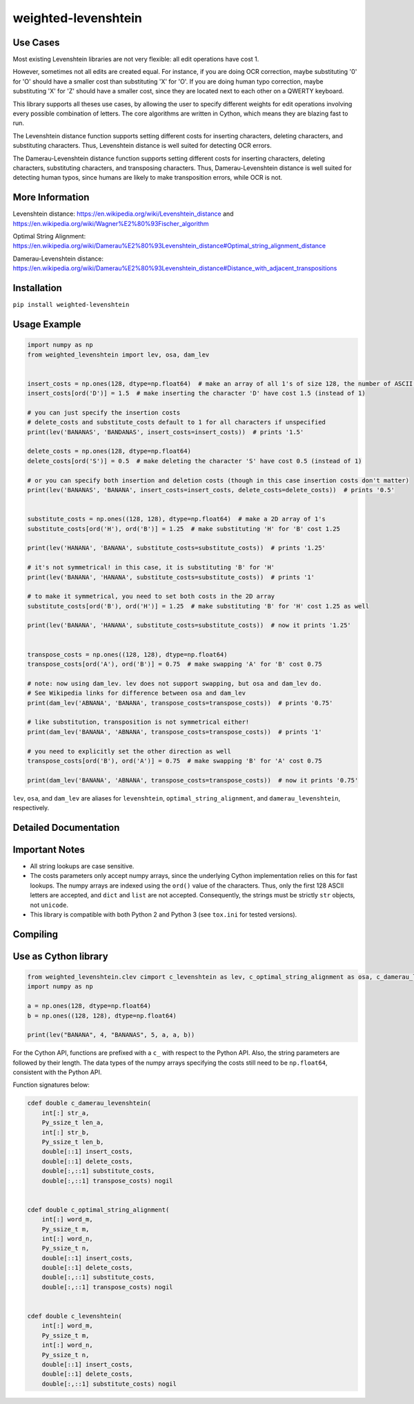 weighted-levenshtein
====================

.. image:: https://circleci.com/gh/infoscout/weighted-levenshtein.svg?style=svg
    :target: https://circleci.com/gh/infoscout/weighted-levenshtein

.. image:: https://codecov.io/gh/infoscout/weighted-levenshtein/branch/master/graph/badge.svg
    :target: https://codecov.io/gh/infoscout/weighted-levenshtein

Use Cases
---------

Most existing Levenshtein libraries are not very flexible: all edit operations have cost 1.

However, sometimes not all edits are created equal. For instance, if you are doing OCR correction, maybe substituting '0' for 'O' should have a smaller cost than substituting 'X' for 'O'. If you are doing human typo correction, maybe substituting 'X' for 'Z' should have a smaller cost, since they are located next to each other on a QWERTY keyboard.

This library supports all theses use cases, by allowing the user to specify different weights for edit operations involving every possible combination of letters. The core algorithms are written in Cython, which means they are blazing fast to run.

The Levenshtein distance function supports setting different costs for inserting characters, deleting characters, and substituting characters. Thus, Levenshtein distance is well suited for detecting OCR errors.

The Damerau-Levenshtein distance function supports setting different costs for inserting characters, deleting characters, substituting characters, and transposing characters. Thus, Damerau-Levenshtein distance is well suited for detecting human typos, since humans are likely to make transposition errors, while OCR is not.

More Information
----------------

Levenshtein distance:
https://en.wikipedia.org/wiki/Levenshtein\_distance and
https://en.wikipedia.org/wiki/Wagner%E2%80%93Fischer\_algorithm

Optimal String Alignment:
https://en.wikipedia.org/wiki/Damerau%E2%80%93Levenshtein\_distance#Optimal\_string\_alignment\_distance

Damerau-Levenshtein distance:
https://en.wikipedia.org/wiki/Damerau%E2%80%93Levenshtein\_distance#Distance\_with\_adjacent\_transpositions



Installation
------------

``pip install weighted-levenshtein``

Usage Example
-------------

.. code:: python

    import numpy as np
    from weighted_levenshtein import lev, osa, dam_lev


    insert_costs = np.ones(128, dtype=np.float64)  # make an array of all 1's of size 128, the number of ASCII characters
    insert_costs[ord('D')] = 1.5  # make inserting the character 'D' have cost 1.5 (instead of 1)

    # you can just specify the insertion costs
    # delete_costs and substitute_costs default to 1 for all characters if unspecified
    print(lev('BANANAS', 'BANDANAS', insert_costs=insert_costs))  # prints '1.5'

    delete_costs = np.ones(128, dtype=np.float64)
    delete_costs[ord('S')] = 0.5  # make deleting the character 'S' have cost 0.5 (instead of 1)

    # or you can specify both insertion and deletion costs (though in this case insertion costs don't matter)
    print(lev('BANANAS', 'BANANA', insert_costs=insert_costs, delete_costs=delete_costs))  # prints '0.5'


    substitute_costs = np.ones((128, 128), dtype=np.float64)  # make a 2D array of 1's
    substitute_costs[ord('H'), ord('B')] = 1.25  # make substituting 'H' for 'B' cost 1.25

    print(lev('HANANA', 'BANANA', substitute_costs=substitute_costs))  # prints '1.25'

    # it's not symmetrical! in this case, it is substituting 'B' for 'H'
    print(lev('BANANA', 'HANANA', substitute_costs=substitute_costs))  # prints '1'

    # to make it symmetrical, you need to set both costs in the 2D array
    substitute_costs[ord('B'), ord('H')] = 1.25  # make substituting 'B' for 'H' cost 1.25 as well

    print(lev('BANANA', 'HANANA', substitute_costs=substitute_costs))  # now it prints '1.25'


    transpose_costs = np.ones((128, 128), dtype=np.float64)
    transpose_costs[ord('A'), ord('B')] = 0.75  # make swapping 'A' for 'B' cost 0.75

    # note: now using dam_lev. lev does not support swapping, but osa and dam_lev do.
    # See Wikipedia links for difference between osa and dam_lev
    print(dam_lev('ABNANA', 'BANANA', transpose_costs=transpose_costs))  # prints '0.75'

    # like substitution, transposition is not symmetrical either!
    print(dam_lev('BANANA', 'ABNANA', transpose_costs=transpose_costs))  # prints '1'

    # you need to explicitly set the other direction as well
    transpose_costs[ord('B'), ord('A')] = 0.75  # make swapping 'B' for 'A' cost 0.75

    print(dam_lev('BANANA', 'ABNANA', transpose_costs=transpose_costs))  # now it prints '0.75'


``lev``, ``osa``, and ``dam_lev`` are aliases for ``levenshtein``,
``optimal_string_alignment``, and ``damerau_levenshtein``, respectively.

Detailed Documentation
----------------------


Important Notes
---------------

- All string lookups are case sensitive.

- The costs parameters only accept numpy arrays, since the underlying Cython implementation relies on this for fast lookups. The numpy arrays are indexed using the ``ord()`` value of the characters. Thus, only the first 128 ASCII letters are accepted, and ``dict`` and ``list`` are not accepted. Consequently, the strings must be strictly ``str`` objects, not ``unicode``.

- This library is compatible with both Python 2 and Python 3 (see ``tox.ini`` for tested versions).


Compiling
----------

.. code:: bash
    python3 setup.py clean --all
    python3 setup.py build_ext --inplace




Use as Cython library
---------------------

.. code:: cython

    from weighted_levenshtein.clev cimport c_levenshtein as lev, c_optimal_string_alignment as osa, c_damerau_levenshtein as dam_lev
    import numpy as np

    a = np.ones(128, dtype=np.float64)
    b = np.ones((128, 128), dtype=np.float64)

    print(lev("BANANA", 4, "BANANAS", 5, a, a, b))

For the Cython API, functions are prefixed with a ``c_`` with respect to the Python API. Also, the string parameters are followed by their length. The data types of the numpy arrays specifying the costs still need to be ``np.float64``, consistent with the Python API.


Function signatures below:

.. code:: cython

    cdef double c_damerau_levenshtein(
        int[:] str_a,
        Py_ssize_t len_a,
        int[:] str_b,
        Py_ssize_t len_b,
        double[::1] insert_costs,
        double[::1] delete_costs,
        double[:,::1] substitute_costs,
        double[:,::1] transpose_costs) nogil


    cdef double c_optimal_string_alignment(
        int[:] word_m,
        Py_ssize_t m,
        int[:] word_n,
        Py_ssize_t n,
        double[::1] insert_costs,
        double[::1] delete_costs,
        double[:,::1] substitute_costs,
        double[:,::1] transpose_costs) nogil


    cdef double c_levenshtein(
        int[:] word_m,
        Py_ssize_t m,
        int[:] word_n,
        Py_ssize_t n,
        double[::1] insert_costs,
        double[::1] delete_costs,
        double[:,::1] substitute_costs) nogil
